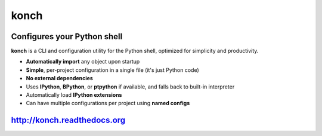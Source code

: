 =====
konch
=====

.. image:: https://badge.fury.io/py/konch.png
    :target: http://badge.fury.io/py/konch
    :alt: Latest version

.. image:: https://travis-ci.org/sloria/konch.svg?branch=master
    :target: https://travis-ci.org/sloria/konch
    :alt: Travis-CI


Configures your Python shell
============================

**konch** is a CLI and configuration utility for the Python shell, optimized for simplicity and productivity.

- **Automatically import** any object upon startup
- **Simple**, per-project configuration in a single file (it's just Python code)
- **No external dependencies**
- Uses **IPython**, **BPython**, or **ptpython** if available, and falls back to built-in interpreter
- Automatically load **IPython extensions**
- Can have multiple configurations per project using **named configs**

.. image:: http://zippy.gfycat.com/PolishedSimilarHarlequinbug.gif
    :alt: Demo
    :target: http://konch.readthedocs.org


`http://konch.readthedocs.org <http://konch.readthedocs.org>`_
==============================================================

